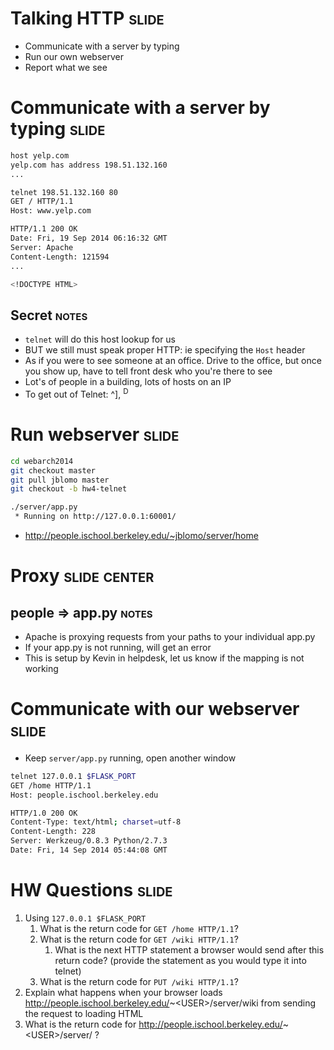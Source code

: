 * Talking HTTP :slide:
  + Communicate with a server by typing
  + Run our own webserver
  + Report what we see

* Communicate with a server by typing :slide:
#+begin_src bash
host yelp.com
yelp.com has address 198.51.132.160
...

telnet 198.51.132.160 80
GET / HTTP/1.1
Host: www.yelp.com

HTTP/1.1 200 OK
Date: Fri, 19 Sep 2014 06:16:32 GMT
Server: Apache
Content-Length: 121594
...

<!DOCTYPE HTML>
#+end_src
** Secret :notes:
   + =telnet= will do this host lookup for us
   + BUT we still must speak proper HTTP: ie specifying the =Host= header
   + As if you were to see someone at an office. Drive to the office, but once
     you show up, have to tell front desk who you're there to see
   + Lot's of people in a building, lots of hosts on an IP
   + To get out of Telnet: ^], ^D

* Run webserver :slide:
#+begin_src bash
cd webarch2014
git checkout master
git pull jblomo master
git checkout -b hw4-telnet

./server/app.py
 * Running on http://127.0.0.1:60001/
#+end_src
 + http://people.ischool.berkeley.edu/~jblomo/server/home

* Proxy :slide:center:
  [[file:img/ischool-proxy.png]]
** people => app.py :notes:
   + Apache is proxying requests from your paths to your individual app.py
   + If your app.py is not running, will get an error
   + This is setup by Kevin in helpdesk, let us know if the mapping is not
     working

* Communicate with our webserver :slide:
  + Keep =server/app.py= running, open another window
#+begin_src bash
telnet 127.0.0.1 $FLASK_PORT
GET /home HTTP/1.1
Host: people.ischool.berkeley.edu

HTTP/1.0 200 OK
Content-Type: text/html; charset=utf-8
Content-Length: 228
Server: Werkzeug/0.8.3 Python/2.7.3
Date: Fri, 14 Sep 2014 05:44:08 GMT
#+end_src

* HW Questions :slide:
  1. Using =127.0.0.1 $FLASK_PORT=
    1. What is the return code for =GET /home HTTP/1.1=?
    1. What is the return code for =GET /wiki HTTP/1.1=?
      1. What is the next HTTP statement a browser would send after this return
        code? (provide the statement as you would type it into telnet)
    1. What is the return code for =PUT /wiki HTTP/1.1=?
  1. Explain what happens when your browser loads http://people.ischool.berkeley.edu/~<USER>/server/wiki from sending the request to loading HTML
  1. What is the return code for http://people.ischool.berkeley.edu/~<USER>/server/ ?


#+HTML_HEAD_EXTRA: <link rel="stylesheet" type="text/css" href="production/common.css" />
#+HTML_HEAD_EXTRA: <link rel="stylesheet" type="text/css" href="production/screen.css" media="screen" />
#+HTML_HEAD_EXTRA: <link rel="stylesheet" type="text/css" href="production/projection.css" media="projection" />
#+HTML_HEAD_EXTRA: <link rel="stylesheet" type="text/css" href="production/color-blue.css" media="projection" />
#+HTML_HEAD_EXTRA: <link rel="stylesheet" type="text/css" href="production/presenter.css" media="presenter" />
#+HTML_HEAD_EXTRA: <link href='http://fonts.googleapis.com/css?family=Lobster+Two:700|Yanone+Kaffeesatz:700|Open+Sans' rel='stylesheet' type='text/css'>

#+BEGIN_HTML
<script type="text/javascript" src="production/org-html-slideshow.js"></script>
#+END_HTML

# Local Variables:
# org-export-html-style-include-default: nil
# org-export-html-style-include-scripts: nil
# buffer-file-coding-system: utf-8-unix
# End:
